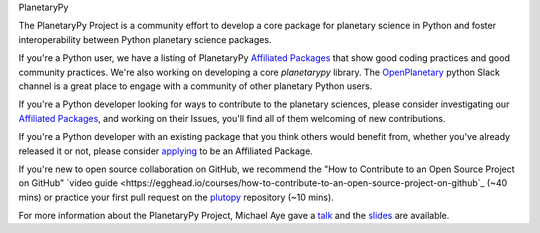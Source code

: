 .. title: The PlanetaryPy Project
.. hidetitle: True
.. slug: index
.. date: 2021-02-14 10:38:28 UTC-08:00
.. tags: 
.. category: 
.. link: 
.. description:
.. type: text

.. class:: jumbotron jumbotron-fluid bg-primary text-white

.. class:: display-2 text-center

   PlanetaryPy


.. class:: container w-75 align-items-center blockquote text-dark

   The PlanetaryPy Project is a community effort to develop a core
   package for planetary science in Python and foster interoperability
   between Python planetary science packages.

If you're a Python user, we have a listing of PlanetaryPy `Affiliated
Packages <packages/>`_ that show good coding practices
and good community practices.  We're also working on developing a
core `planetarypy` library.  The `OpenPlanetary
<https://www.openplanetary.org/>`_ python Slack channel is a great place
to engage with a community of other planetary Python users.

If you're a Python developer looking for ways to contribute to the
planetary sciences, please consider investigating our `Affiliated
Packages <packages/>`_, and working on their Issues,
you'll find all of them welcoming of new contributions.

If you're a Python developer with an existing package that you think
others would benefit from, whether you've already released it or not,
please consider `applying <link://slug/review-process>`_ to be an Affiliated Package.

If you're new to open source collaboration on GitHub, we recommend the "How to 
Contribute to an Open Source Project on GitHub" `video guide 
<https://egghead.io/courses/how-to-contribute-to-an-open-source-project-on-github`_
(~40 mins) or practice your first pull request on the `plutopy 
<https://github.com/cjtu/plutopy>`_ repository (~10 mins).

For more information about the PlanetaryPy Project, Michael Aye gave a 
`talk <https://www.youtube.com/watch?v=GwvRkXpmCXc>`_ and the `slides
<https://docs.google.com/presentation/d/1H-tGxfkSHF8vS-_rt5DQHVFmBYkJNaJW6yElUe9s2Ok/edit?usp=sharing>`_
are available.
